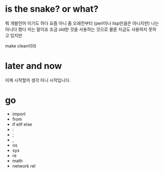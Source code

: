 * is the snake? or what?

뭐 개발언어 이기도 하다 요즘 아니 좀 오래전부터 (perl이나 lisp만큼은 아니지만)
나는 아니다 했다 저는 말이죠 조금 old한 것을 사용하는 것으로 물론 지금도 사용하지 못하고 있지만

make clean이라

* later and now

이제 시작할까 생각 아니 시작입니다.

* go

- import
- from
- if elif else
- :
- ;
- ,
- os
- sys
- re
- math
- network rel

